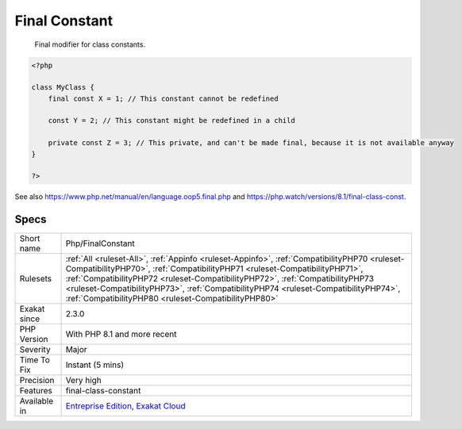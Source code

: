 .. _php-finalconstant:

.. _final-constant:

Final Constant
++++++++++++++

  Final modifier for class constants. 


.. code-block:: php
   
   <?php
   
   class MyClass {
       final const X = 1; // This constant cannot be redefined
       
       const Y = 2; // This constant might be redefined in a child
       
       private const Z = 3; // This private, and can't be made final, because it is not available anyway
   }
   
   ?>

See also https://www.php.net/manual/en/language.oop5.final.php and https://php.watch/versions/8.1/final-class-const.


Specs
_____

+--------------+------------------------------------------------------------------------------------------------------------------------------------------------------------------------------------------------------------------------------------------------------------------------------------------------------------------------------------------------------------------------------------------------------------+
| Short name   | Php/FinalConstant                                                                                                                                                                                                                                                                                                                                                                                          |
+--------------+------------------------------------------------------------------------------------------------------------------------------------------------------------------------------------------------------------------------------------------------------------------------------------------------------------------------------------------------------------------------------------------------------------+
| Rulesets     | :ref:`All <ruleset-All>`, :ref:`Appinfo <ruleset-Appinfo>`, :ref:`CompatibilityPHP70 <ruleset-CompatibilityPHP70>`, :ref:`CompatibilityPHP71 <ruleset-CompatibilityPHP71>`, :ref:`CompatibilityPHP72 <ruleset-CompatibilityPHP72>`, :ref:`CompatibilityPHP73 <ruleset-CompatibilityPHP73>`, :ref:`CompatibilityPHP74 <ruleset-CompatibilityPHP74>`, :ref:`CompatibilityPHP80 <ruleset-CompatibilityPHP80>` |
+--------------+------------------------------------------------------------------------------------------------------------------------------------------------------------------------------------------------------------------------------------------------------------------------------------------------------------------------------------------------------------------------------------------------------------+
| Exakat since | 2.3.0                                                                                                                                                                                                                                                                                                                                                                                                      |
+--------------+------------------------------------------------------------------------------------------------------------------------------------------------------------------------------------------------------------------------------------------------------------------------------------------------------------------------------------------------------------------------------------------------------------+
| PHP Version  | With PHP 8.1 and more recent                                                                                                                                                                                                                                                                                                                                                                               |
+--------------+------------------------------------------------------------------------------------------------------------------------------------------------------------------------------------------------------------------------------------------------------------------------------------------------------------------------------------------------------------------------------------------------------------+
| Severity     | Major                                                                                                                                                                                                                                                                                                                                                                                                      |
+--------------+------------------------------------------------------------------------------------------------------------------------------------------------------------------------------------------------------------------------------------------------------------------------------------------------------------------------------------------------------------------------------------------------------------+
| Time To Fix  | Instant (5 mins)                                                                                                                                                                                                                                                                                                                                                                                           |
+--------------+------------------------------------------------------------------------------------------------------------------------------------------------------------------------------------------------------------------------------------------------------------------------------------------------------------------------------------------------------------------------------------------------------------+
| Precision    | Very high                                                                                                                                                                                                                                                                                                                                                                                                  |
+--------------+------------------------------------------------------------------------------------------------------------------------------------------------------------------------------------------------------------------------------------------------------------------------------------------------------------------------------------------------------------------------------------------------------------+
| Features     | final-class-constant                                                                                                                                                                                                                                                                                                                                                                                       |
+--------------+------------------------------------------------------------------------------------------------------------------------------------------------------------------------------------------------------------------------------------------------------------------------------------------------------------------------------------------------------------------------------------------------------------+
| Available in | `Entreprise Edition <https://www.exakat.io/entreprise-edition>`_, `Exakat Cloud <https://www.exakat.io/exakat-cloud/>`_                                                                                                                                                                                                                                                                                    |
+--------------+------------------------------------------------------------------------------------------------------------------------------------------------------------------------------------------------------------------------------------------------------------------------------------------------------------------------------------------------------------------------------------------------------------+


